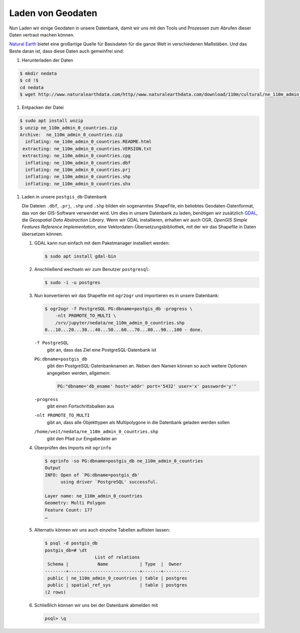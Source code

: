 Laden von Geodaten
==================

Nun Laden wir einige Geodaten in unsere Datenbank, damit wir uns mit den Tools
und Prozessen zum Abrufen dieser Daten vertraut machen können.

`Natural Earth <https://www.naturalearthdata.com/>`_ bietet eine großartige
Quelle für Basisdaten für die ganze Welt in verschiedenen Maßstäben. Und das
Beste daran ist, dass diese Daten auch gemeinfrei sind:

#. Herunterladen der Daten

.. code-block:: console

    $ mkdir nedata
    $ cd !$
    cd nedata
    $ wget http://www.naturalearthdata.com/http//www.naturalearthdata.com/download/110m/cultural/ne_110m_admin_0_countries.zip

#. Entpacken der Datei

.. code-block:: console

    $ sudo apt install unzip
    $ unzip ne_110m_admin_0_countries.zip
    Archive:  ne_110m_admin_0_countries.zip
      inflating: ne_110m_admin_0_countries.README.html
     extracting: ne_110m_admin_0_countries.VERSION.txt
     extracting: ne_110m_admin_0_countries.cpg
      inflating: ne_110m_admin_0_countries.dbf
      inflating: ne_110m_admin_0_countries.prj
      inflating: ne_110m_admin_0_countries.shp
      inflating: ne_110m_admin_0_countries.shx

#. Laden in unsere ``postgis_db``-Datenbank

   Die Dateien ``.dbf``, ``.prj``, ``.shp`` und ``.shp`` bilden ein sogenanntes
   ShapeFile, ein beliebtes Geodaten-Datenformat, das von der GIS-Software
   verwendet wird. Um dies in unsere Datenbank zu laden, benötigen wir
   zusätzlich `GDAL <http://www.gdal.org/>`_, die *Geospatial Data Abstraction
   Library*. Wenn wir GDAL installieren, erhalten wir auch OGR, *OpenGIS Simple
   Features Reference Implementation*, eine Vektordaten-Übersetzungsbibliothek,
   mit der wir das Shapefile in Daten übersetzen können.

   #. GDAL kann nun einfach mit dem Paketmanager installiert werden:

      .. code-block:: console

        $ sudo apt install gdal-bin

   #. Anschließend wechseln wir zum Benutzer ``postgresql``:

      .. code-block:: console

        $ sudo -i -u postgres

   #. Nun konvertieren wir das Shapefile mit ``ogr2ogr`` und importieren es in
      unsere Datenbank:

      .. code-block:: console

        $ ogr2ogr -f PostgreSQL PG:dbname=postgis_db -progress \
            -nlt PROMOTE_TO_MULTI \
            /srv/jupyter/nedata/ne_110m_admin_0_countries.shp
        0...10...20...30...40...50...60...70...80...90...100 - done.

      ``-f PostgreSQL``
        gibt an, dass das Ziel eine PostgreSQL-Datenbank ist
      ``PG:dbname=postgis_db``
        gibt den PostgreSQL-Datenbanknamen an.
        Neben dem Namen können so auch weitere Optionen angegeben werden, allgemein:

        .. code-block::

            PG:"dbname='db_ename' host='addr' port='5432' user='x' password='y'"

      ``-progress``
        gibt einen Fortschrittsbalken aus
      ``-nlt PROMOTE_TO_MULTI``
        gibt an, dass alle Objekttypen als Multipolygone in die Datenbank
        geladen werden sollen
      ``/home/veit/nedata/ne_110m_admin_0_countries.shp``
        gibt den Pfad zur Eingabedatei an

      .. seealso::
         * `ogr2ogr <https://gdal.org/programs/ogr2ogr.html>`_

   #. Überprüfen des Imports mit ``ogrinfo``

      .. code-block:: console

        $ ogrinfo -so PG:dbname=postgis_db ne_110m_admin_0_countries
        Output
        INFO: Open of `PG:dbname=postgis_db'
              using driver `PostgreSQL' successful.

        Layer name: ne_110m_admin_0_countries
        Geometry: Multi Polygon
        Feature Count: 177
        …

   #. Alternativ können wir uns auch einzelne Tabellen auflisten lassen:

      .. code-block:: console

        $ psql -d postgis_db
        postgis_db=# \dt
                           List of relations
         Schema |           Name            | Type  |  Owner
        --------+---------------------------+-------+----------
         public | ne_110m_admin_0_countries | table | postgres
         public | spatial_ref_sys           | table | postgres
        (2 rows)

   #. Schließlich können wir uns bei der Datenbank abmelden mit

      .. code-block:: console

        psql> \q

.. seealso::
   * `PostGIS Reference <http://postgis.net/docs/reference.html>`_
